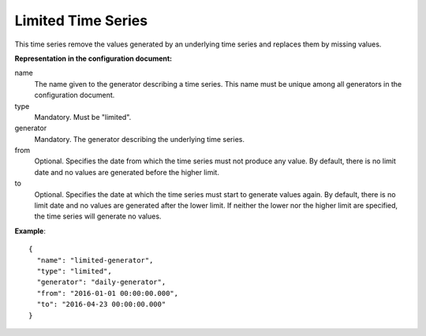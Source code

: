 .. _limited:

Limited Time Series
-------------------

This time series remove the values generated by an underlying time series and replaces them by missing values.

**Representation in the configuration document:**


name
    The name given to the generator describing a time series. This name must be unique among all generators
    in the configuration document.

type
    Mandatory. Must be "limited".

generator
    Mandatory. The generator describing the underlying time series.

from
    Optional. Specifies the date from which the time series must not produce any value. By default, there is no
    limit date and no values are generated before the higher limit.

to
    Optional. Specifies the date at which the time series must start to generate values again. By default, there is no
    limit date and no values are generated after the lower limit. If neither the lower nor the higher limit
    are specified, the time series will generate no values.


**Example**::

    {
      "name": "limited-generator",
      "type": "limited",
      "generator": "daily-generator",
      "from": "2016-01-01 00:00:00.000",
      "to": "2016-04-23 00:00:00.000"
    }
